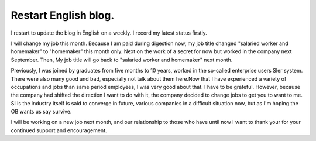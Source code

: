 Restart English blog.
=====================

I restart to update the blog in English on a weekly. I record my latest status firstly.



I will change my job this month. Because I am paid during digestion now, my job title changed "salaried worker and homemaker" to "homemaker" this month only. Next on the work of a secret for now but worked in the company next September. Then, My job title will go back to "salaried worker and homemaker" next month.



Previously, I was joined by graduates from five months to 10 years, worked in the so-called enterprise users SIer system. There were also many good and bad, especially not talk about them here.Now that I have experienced a variety of occupations and jobs than same period employees, I was very good about that. I have to be grateful. However, because the company had shifted the direction I want to do with it, the company decided to change jobs to get you to want to me. SI is the industry itself is said to converge in future, various companies in a difficult situation now, but as I'm hoping the OB wants us say survive.



I will be working on a new job next month, and our relationship to those who have until now I want to thank your for your continued support and encouragement.






.. author:: default
.. categories:: life
.. tags::
.. comments::
